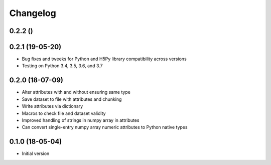 =========
Changelog
=========

0.2.2 ()
---------


0.2.1 (19-05-20)
-----------------
-   Bug fixes and tweeks for Python and H5Py library compatibility across versions
-   Testing on Python 3.4, 3.5, 3.6, and 3.7

0.2.0 (18-07-09)
-----------------

- Alter attributes with and without ensuring same type
- Save dataset to file with attributes and chunking
- Write attributes via dictionary
- Macros to check file and dataset validity
- Improved handling of strings in numpy array in attributes
- Can convert single-entry numpy array numeric attributes to Python native types

0.1.0 (18-05-04)
----------------

-   Initial version
